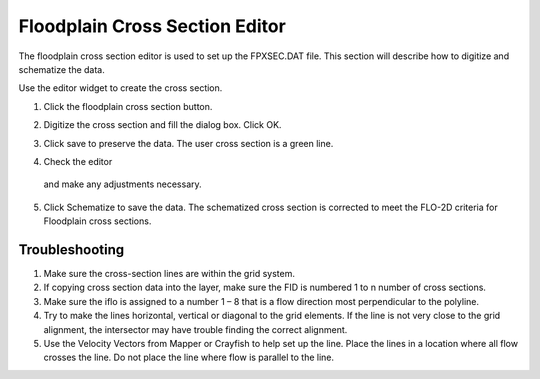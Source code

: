 Floodplain Cross Section Editor
================================

The floodplain cross section editor is used to set up the FPXSEC.DAT file.
This section will describe how to digitize and schematize the data.

Use the editor widget to create the cross section.

.. image:: ../../img/Floodplain-Cross-Section-Editor/floodp005.png

1. Click the
   floodplain cross section button.

.. image:: ../../img/Floodplain-Cross-Section-Editor/floodp004.png

2. Digitize the cross section and fill the dialog box.
   Click OK.

.. image:: ../../img/Floodplain-Cross-Section-Editor/floodp002.png


3. Click save to preserve the data. The user cross section is
   a green line.

.. image:: ../../img/Floodplain-Cross-Section-Editor/floodp006.png

4.	Check the editor
    and make any adjustments necessary.

.. image:: ../../img/Floodplain-Cross-Section-Editor/floodp009.png

.. image:: ../../img/Floodplain-Cross-Section-Editor/floodp008.png

5. Click Schematize to save the data.
   The schematized cross section is corrected to meet the FLO-2D criteria for Floodplain cross sections.

.. image:: ../../img/Floodplain-Cross-Section-Editor/floodp007.png

.. image:: ../../img/Floodplain-Cross-Section-Editor/floodp003.png

Troubleshooting
---------------

1. Make sure the
   cross-section lines are within the grid system.

2. If copying cross
   section data into the layer, make sure the FID is numbered 1 to n number of cross sections.

3. Make sure the iflo is
   assigned to a number 1 – 8 that is a flow direction most perpendicular to the polyline.

4. Try to make the lines horizontal, vertical or diagonal to the grid elements.
   If the line is not very close to the grid alignment, the intersector may have trouble finding the correct alignment.

5. Use the Velocity Vectors from Mapper or Crayfish to help set up the line.
   Place the lines in a location where all flow crosses the line.
   Do not place the line where flow is parallel to the line.



